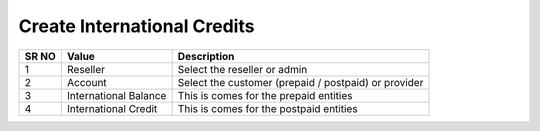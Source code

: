 
============================== 
Create International Credits
==============================

.. image:: /Images/create_international_credits.png


   

========  	==================================		===================================================== 
SR NO  		Value  	   								Description  
========  	==================================		===================================================== 
1      		Reseller    							Select the reseller or admin

2			Account									Select the customer (prepaid / postpaid) or provider

3			International Balance					This is comes for the prepaid entities

4			International Credit					This is comes for the postpaid entities
========  	==================================		=====================================================  
   
  


 
